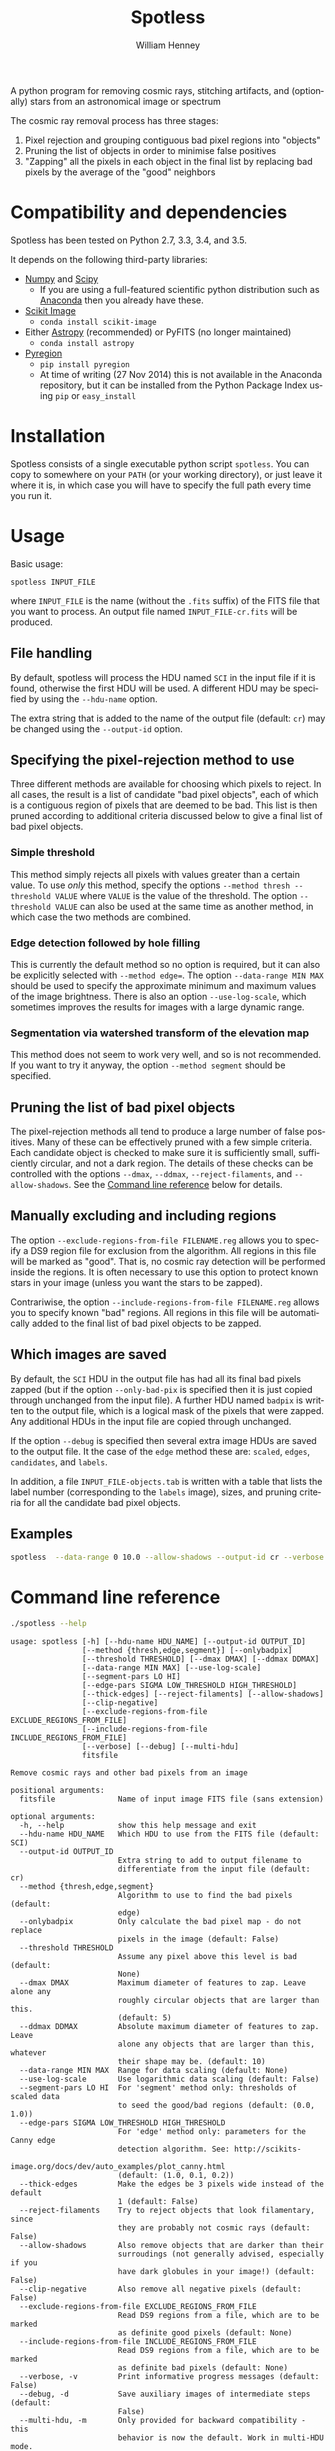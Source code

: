 A python program for removing cosmic rays, stitching artifacts, and (optionally) stars from an astronomical image or spectrum

The cosmic ray removal process has three stages:

1. Pixel rejection and grouping contiguous bad pixel regions into "objects"
2. Pruning the list of objects in order to minimise false positives
3. "Zapping" all the pixels in each object in the final list by replacing bad pixels by the average of the "good" neighbors

* Compatibility and dependencies
Spotless has been tested on Python 2.7, 3.3, 3.4, and 3.5. 

It depends on the following third-party libraries:
+ [[http://www.numpy.org][Numpy]] and [[http://www.scipy.org/install.html][Scipy]]
  + If you are using a full-featured scientific python distribution such as [[http://continuum.io/downloads.html][Anaconda]] then you already have these.
+ [[http://scikit-image.org][Scikit Image]]
  + =conda install scikit-image=
+ Either [[http://www.astropy.org][Astropy]] (recommended) or PyFITS (no longer maintained)
  + =conda install astropy=
+ [[https://pypi.python.org/pypi/pyregion][Pyregion]]
  + =pip install pyregion=
  + At time of writing (27 Nov 2014) this is not available in the Anaconda repository, but it can be installed from the Python Package Index using =pip= or =easy_install=

* Installation
Spotless consists of a single executable python script =spotless=.   You can copy to somewhere on your =PATH= (or your working directory), or just leave it where it is, in which case you will have to specify the full path every time you run it.

* Usage
Basic usage: 
#+BEGIN_EXAMPLE
spotless INPUT_FILE
#+END_EXAMPLE
where =INPUT_FILE= is the name (without the =.fits= suffix) of the FITS file that you want to process.  An output file named =INPUT_FILE-cr.fits= will be produced.  

** File handling
By default, spotless will process the HDU named =SCI= in the input
file if it is found, otherwise the first HDU will be used.  A
different HDU may be specified by using the =--hdu-name= option.

The extra string that is added to the name of the output file (default: =cr=) may be changed using the =--output-id= option.
** Specifying the pixel-rejection method to use
Three different methods are available for choosing which pixels to reject.  In all cases, the result is a list of candidate "bad pixel objects", each of which is a contiguous region of pixels that are deemed to be bad.  This list is then pruned according to additional criteria discussed below to give a final list of bad pixel objects. 
*** Simple threshold
This method simply rejects all pixels with values greater than a certain value.  
To use /only/ this method, specify the options =--method thresh --threshold VALUE= where =VALUE= is the value of the threshold.   The option =--threshold VALUE= can also be used at the same time as another method, in which case the two methods are combined. 
*** Edge detection followed by hole filling
This is currently the default method so no option is required, but it can also be explicitly selected with =--method edge==.  The option =--data-range MIN MAX= should be used to specify the approximate minimum and maximum values of the image brightness.  There is also an option =--use-log-scale=, which sometimes improves the results for images with a large dynamic range.  
*** Segmentation via watershed transform of the elevation map
This method does not seem to work very well, and so is not recommended.  If you want to try it anyway, the option =--method segment= should be specified. 
** Pruning the list of bad pixel objects
The pixel-rejection methods all tend to produce a large number of false positives.  Many of these can be effectively pruned with a few simple criteria.  Each candidate object is checked to make sure it is sufficiently small, sufficiently circular, and not a dark region.  The details of these checks can be controlled with the options =--dmax=, =--ddmax=, =--reject-filaments=, and =--allow-shadows=.  See the [[id:38945ACB-CA8C-4C73-9898-2EA1BF8272D1][Command line reference]] below for details. 


** Manually excluding and including regions
The option =--exclude-regions-from-file FILENAME.reg= allows you to specify a DS9 region file for exclusion from the algorithm.  All regions in this file will be marked as "good".  That is, no cosmic ray detection will be performed inside the regions.  It is often necessary to use this option to protect known stars in your image (unless you want the stars to be zapped). 

Contrariwise, the option =--include-regions-from-file FILENAME.reg= allows you to specify known "bad" regions.  All regions in this file will be automatically added to the final list of bad pixel objects to be zapped.  

** Which images are saved
By default, the =SCI= HDU in the output file has had all its final bad pixels zapped (but if the option =--only-bad-pix= is specified then it is just copied through unchanged from the input file).  A further HDU named =badpix= is  written to the output file, which is a logical mask of the pixels that were zapped. Any additional HDUs in the input file are copied through unchanged. 

If the option =--debug= is specified then several extra image HDUs are saved to the output file.  It the case of the =edge= method these are: =scaled=, =edges=, =candidates=, and =labels=. 

In addition, a file =INPUT_FILE-objects.tab= is written with a table that lists the label number (corresponding to the =labels= image), sizes, and pruning criteria for all the candidate bad pixel objects. 

** Examples
#+BEGIN_SRC sh
spotless  --data-range 0 10.0 --allow-shadows --output-id cr --verbose --debug F547M
#+END_SRC

* Command line reference
:PROPERTIES:
:ID:       38945ACB-CA8C-4C73-9898-2EA1BF8272D1
:END:
#+BEGIN_SRC sh :exports both :results verbatim :dir ..
./spotless --help
#+END_SRC

#+RESULTS:
#+begin_example
usage: spotless [-h] [--hdu-name HDU_NAME] [--output-id OUTPUT_ID]
                [--method {thresh,edge,segment}] [--onlybadpix]
                [--threshold THRESHOLD] [--dmax DMAX] [--ddmax DDMAX]
                [--data-range MIN MAX] [--use-log-scale]
                [--segment-pars LO HI]
                [--edge-pars SIGMA LOW_THRESHOLD HIGH_THRESHOLD]
                [--thick-edges] [--reject-filaments] [--allow-shadows]
                [--clip-negative]
                [--exclude-regions-from-file EXCLUDE_REGIONS_FROM_FILE]
                [--include-regions-from-file INCLUDE_REGIONS_FROM_FILE]
                [--verbose] [--debug] [--multi-hdu]
                fitsfile

Remove cosmic rays and other bad pixels from an image

positional arguments:
  fitsfile              Name of input image FITS file (sans extension)

optional arguments:
  -h, --help            show this help message and exit
  --hdu-name HDU_NAME   Which HDU to use from the FITS file (default: SCI)
  --output-id OUTPUT_ID
                        Extra string to add to output filename to
                        differentiate from the input file (default: cr)
  --method {thresh,edge,segment}
                        Algorithm to use to find the bad pixels (default:
                        edge)
  --onlybadpix          Only calculate the bad pixel map - do not replace
                        pixels in the image (default: False)
  --threshold THRESHOLD
                        Assume any pixel above this level is bad (default:
                        None)
  --dmax DMAX           Maximum diameter of features to zap. Leave alone any
                        roughly circular objects that are larger than this.
                        (default: 5)
  --ddmax DDMAX         Absolute maximum diameter of features to zap. Leave
                        alone any objects that are larger than this, whatever
                        their shape may be. (default: 10)
  --data-range MIN MAX  Range for data scaling (default: None)
  --use-log-scale       Use logarithmic data scaling (default: False)
  --segment-pars LO HI  For 'segment' method only: thresholds of scaled data
                        to seed the good/bad regions (default: (0.0, 1.0))
  --edge-pars SIGMA LOW_THRESHOLD HIGH_THRESHOLD
                        For 'edge' method only: parameters for the Canny edge
                        detection algorithm. See: http://scikits-
                        image.org/docs/dev/auto_examples/plot_canny.html
                        (default: (1.0, 0.1, 0.2))
  --thick-edges         Make the edges be 3 pixels wide instead of the default
                        1 (default: False)
  --reject-filaments    Try to reject objects that look filamentary, since
                        they are probably not cosmic rays (default: False)
  --allow-shadows       Also remove objects that are darker than their
                        surroudings (not generally advised, especially if you
                        have dark globules in your image!) (default: False)
  --clip-negative       Also remove all negative pixels (default: False)
  --exclude-regions-from-file EXCLUDE_REGIONS_FROM_FILE
                        Read DS9 regions from a file, which are to be marked
                        as definite good pixels (default: None)
  --include-regions-from-file INCLUDE_REGIONS_FROM_FILE
                        Read DS9 regions from a file, which are to be marked
                        as definite bad pixels (default: None)
  --verbose, -v         Print informative progress messages (default: False)
  --debug, -d           Save auxiliary images of intermediate steps (default:
                        False)
  --multi-hdu, -m       Only provided for backward compatibility - this
                        behavior is now the default. Work in multi-HDU mode.
                        This assumes that the image is in the "SCI" HDU in the
                        input file (the argument --hdu-index is ignored). All
                        additional HDUs in the input file are copied through
                        to the output file. Only one output file is written,
                        all auxilliary arrays ("edges", "labels", "badpix",
                        etc) are written as additional HDUs in the same file.
                        (default: True)
#+end_example


* COMMENT Export options                          :noexport:
#+TITLE: Spotless
#+AUTHOR: William Henney
#+OPTIONS: ':nil *:t -:t ::t <:t H:3 \n:nil ^:{} arch:headline
#+OPTIONS: author:t c:nil creator:comment d:(not "LOGBOOK") date:t
#+OPTIONS: e:t email:nil f:t inline:t num:nil p:nil pri:nil stat:t
#+OPTIONS: tags:t tasks:t tex:t timestamp:t toc:t todo:t |:t
#+DESCRIPTION:
#+EXCLUDE_TAGS: noexport
#+KEYWORDS:
#+LANGUAGE: en
#+SELECT_TAGS: export

